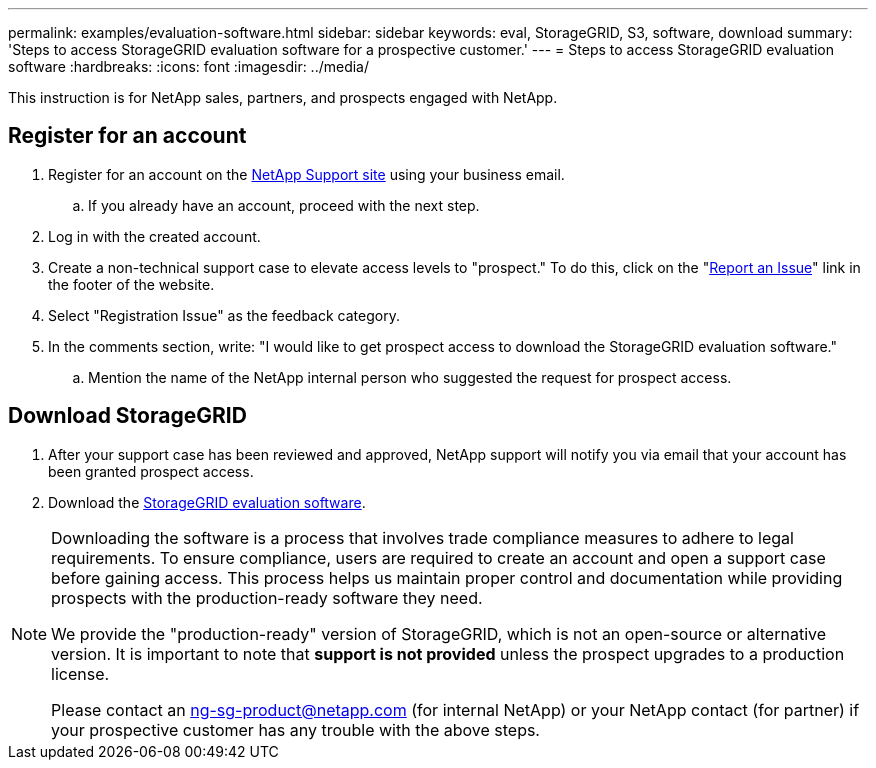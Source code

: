 ---
permalink: examples/evaluation-software.html
sidebar: sidebar
keywords: eval, StorageGRID, S3, software, download
summary: 'Steps to access StorageGRID evaluation software for a prospective customer.'
---
= Steps to access StorageGRID evaluation software
:hardbreaks:
:icons: font
:imagesdir: ../media/

[.lead]
This instruction is for NetApp sales, partners, and prospects engaged with NetApp.

== Register for an account
. Register for an account on the https://mysupport.netapp.com/site/user/registration[NetApp Support site] using your business email.
.. If you already have an account, proceed with the next step.
. Log in with the created account.
. Create a non-technical support case to elevate access levels to "prospect." To do this, click on the "https://mysupport.netapp.com/site/help?relevanturl=%2Fuser%2Fregistration[Report an Issue]" link in the footer of the website.
. Select "Registration Issue" as the feedback category.
. In the comments section, write: "I would like to get prospect access to download the StorageGRID evaluation software."
.. Mention the name of the NetApp internal person who suggested the request for prospect access.

== Download StorageGRID
. After your support case has been reviewed and approved, NetApp support will notify you via email that your account has been granted prospect access.
. Download the https://mysupport.netapp.com/site/downloads/evaluation/storagegrid[StorageGRID evaluation software].

[NOTE]
====
Downloading the software is a process that involves trade compliance measures to adhere to legal requirements. To ensure compliance, users are required to create an account and open a support case before gaining access. This process helps us maintain proper control and documentation while providing prospects with the production-ready software they need.

We provide the "production-ready" version of StorageGRID, which is not an open-source or alternative version. It is important to note that *support is not provided* unless the prospect upgrades to a production license.

Please contact an ng-sg-product@netapp.com (for internal NetApp) or your NetApp contact (for partner) if your prospective customer has any trouble with the above steps.
====